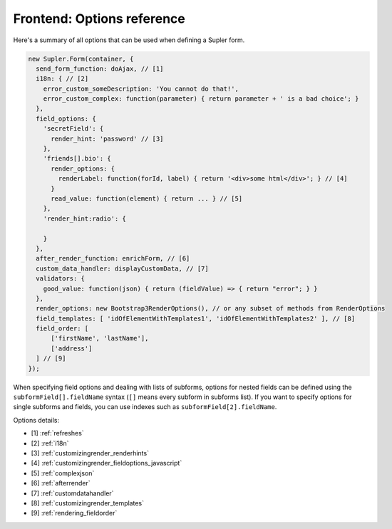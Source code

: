 Frontend: Options reference
===========================

Here's a summary of all options that can be used when defining a Supler form.

.. code-block:: javascript

  new Supler.Form(container, {
    send_form_function: doAjax, // [1]
    i18n: { // [2]
      error_custom_someDescription: 'You cannot do that!',
      error_custom_complex: function(parameter) { return parameter + ' is a bad choice'; }
    },
    field_options: {
      'secretField': {
        render_hint: 'password' // [3]
      },
      'friends[].bio': {
        render_options: {
          renderLabel: function(forId, label) { return '<div>some html</div>'; } // [4]
        }
        read_value: function(element) { return ... } // [5]
      },
      'render_hint:radio': {

      }
    },
    after_render_function: enrichForm, // [6]
    custom_data_handler: displayCustomData, // [7]
    validators: {
      good_value: function(json) { return (fieldValue) => { return "error"; } }
    },
    render_options: new Bootstrap3RenderOptions(), // or any subset of methods from RenderOptions
    field_templates: [ 'idOfElementWithTemplates1', 'idOfElementWithTemplates2' ], // [8]
    field_order: [
        ['firstName', 'lastName'],
        ['address']
    ] // [9]
  });

When specifying field options and dealing with lists of subforms, options for nested fields can be defined using the
``subformField[].fieldName`` syntax (``[]`` means every subform in subforms list). If you want to specify options
for single subforms and fields, you can use indexes such as ``subformField[2].fieldName``.

Options details:

* [1] :ref:`refreshes`
* [2] :ref:`i18n`
* [3] :ref:`customizingrender_renderhints`
* [4] :ref:`customizingrender_fieldoptions_javascript`
* [5] :ref:`complexjson`
* [6] :ref:`afterrender`
* [7] :ref:`customdatahandler`
* [8] :ref:`customizingrender_templates`
* [9] :ref:`rendering_fieldorder`